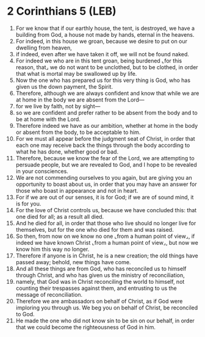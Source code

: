 * 2 Corinthians 5 (LEB)
:PROPERTIES:
:ID: LEB/47-2CO05
:END:

1. For we know that if our earthly house, the tent, is destroyed, we have a building from God, a house not made by hands, eternal in the heavens.
2. For indeed, in this house we groan, because we desire to put on our dwelling from heaven,
3. if indeed, even after we have taken it off, we will not be found naked.
4. For indeed we who are in this tent groan, being burdened ⌞for this reason, that⌟ we do not want to be unclothed, but to be clothed, in order that what is mortal may be swallowed up by life.
5. Now the one who has prepared us for this very thing is God, who has given us the down payment, the Spirit.
6. Therefore, although we are always confident and know that while we are at home in the body we are absent from the Lord—
7. for we live by faith, not by sight—
8. so we are confident and prefer rather to be absent from the body and to be at home with the Lord.
9. Therefore indeed we have as our ambition, whether at home in the body or absent from the body, to be acceptable to him.
10. For we must all appear before the judgment seat of Christ, in order that each one may receive back the things through the body according to what he has done, whether good or bad.
11. Therefore, because we know the fear of the Lord, we are attempting to persuade people, but we are revealed to God, and I hope to be revealed in your consciences.
12. We are not commending ourselves to you again, but are giving you an opportunity to boast about us, in order that you may have an answer for those who boast in appearance and not in heart.
13. For if we are out of our senses, it is for God; if we are of sound mind, it is for you.
14. For the love of Christ controls us, because we have concluded this: that one died for all; as a result all died.
15. And he died for all, in order that those who live should no longer live for themselves, but for the one who died for them and was raised.
16. So then, from now on we know no one ⌞from a human point of view⌟, if indeed we have known Christ ⌞from a human point of view⌟, but now we know him this way no longer.
17. Therefore if anyone is in Christ, he is a new creation; the old things have passed away; behold, new things have come.
18. And all these things are from God, who has reconciled us to himself through Christ, and who has given us the ministry of reconciliation,
19. namely, that God was in Christ reconciling the world to himself, not counting their trespasses against them, and entrusting to us the message of reconciliation.
20. Therefore we are ambassadors on behalf of Christ, as if God were imploring you through us. We beg you on behalf of Christ, be reconciled to God.
21. He made the one who did not know sin to be sin on our behalf, in order that we could become the righteousness of God in him.
